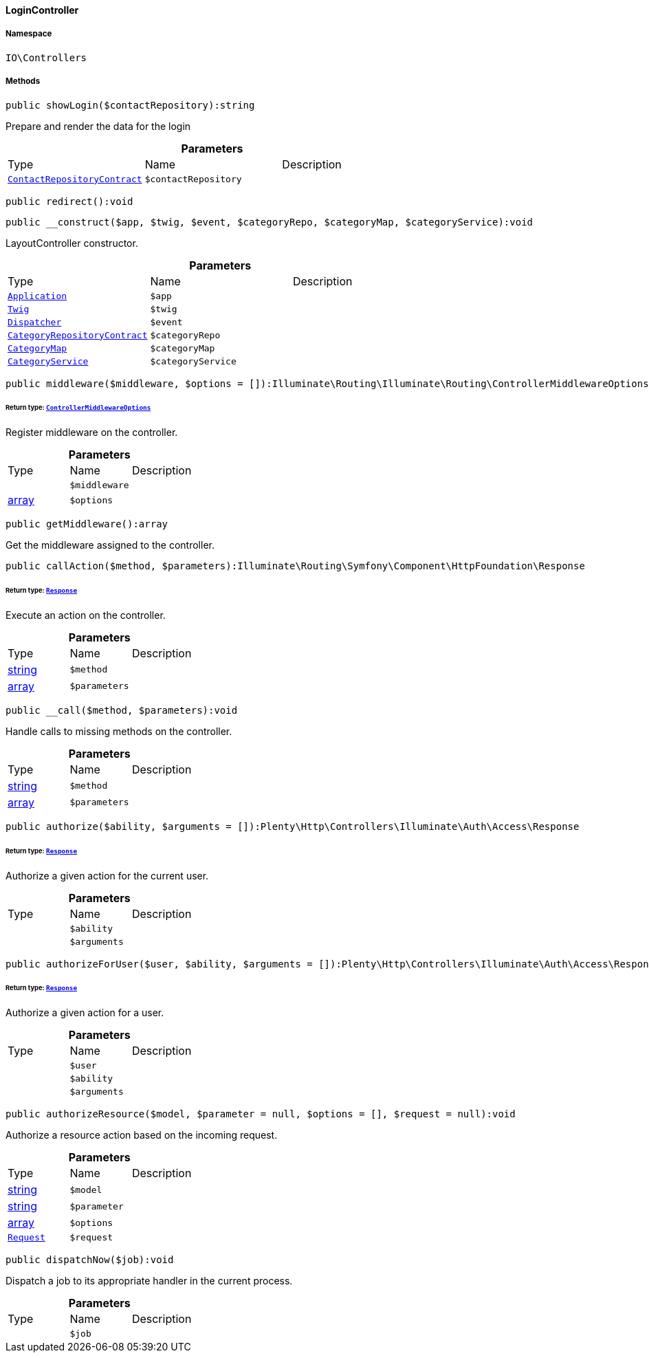 :table-caption!:
:example-caption!:
:source-highlighter: prettify
:sectids!:

[[io__logincontroller]]
==== LoginController





===== Namespace

`IO\Controllers`






===== Methods

[source%nowrap, php]
----

public showLogin($contactRepository):string

----

    





Prepare and render the data for the login

.*Parameters*
|===
|Type |Name |Description
|        xref:Webshop.adoc#webshop_contracts_contactrepositorycontract[`ContactRepositoryContract`]
a|`$contactRepository`
|
|===


[source%nowrap, php]
----

public redirect():void

----

    







[source%nowrap, php]
----

public __construct($app, $twig, $event, $categoryRepo, $categoryMap, $categoryService):void

----

    





LayoutController constructor.

.*Parameters*
|===
|Type |Name |Description
|        xref:Miscellaneous.adoc#miscellaneous_plugin_application[`Application`]
a|`$app`
|

|        xref:Miscellaneous.adoc#miscellaneous_templates_twig[`Twig`]
a|`$twig`
|

|        xref:Miscellaneous.adoc#miscellaneous_events_dispatcher[`Dispatcher`]
a|`$event`
|

|        xref:Category.adoc#category_contracts_categoryrepositorycontract[`CategoryRepositoryContract`]
a|`$categoryRepo`
|

|        xref:Miscellaneous.adoc#miscellaneous_helper_categorymap[`CategoryMap`]
a|`$categoryMap`
|

|        xref:Miscellaneous.adoc#miscellaneous_services_categoryservice[`CategoryService`]
a|`$categoryService`
|
|===


[source%nowrap, php]
----

public middleware($middleware, $options = []):Illuminate\Routing\Illuminate\Routing\ControllerMiddlewareOptions

----

    


====== *Return type:*        xref:Miscellaneous.adoc#miscellaneous_routing_controllermiddlewareoptions[`ControllerMiddlewareOptions`]


Register middleware on the controller.

.*Parameters*
|===
|Type |Name |Description
|
a|`$middleware`
|

|link:http://php.net/array[array^]
a|`$options`
|
|===


[source%nowrap, php]
----

public getMiddleware():array

----

    





Get the middleware assigned to the controller.

[source%nowrap, php]
----

public callAction($method, $parameters):Illuminate\Routing\Symfony\Component\HttpFoundation\Response

----

    


====== *Return type:*        xref:Miscellaneous.adoc#miscellaneous_httpfoundation_response[`Response`]


Execute an action on the controller.

.*Parameters*
|===
|Type |Name |Description
|link:http://php.net/string[string^]
a|`$method`
|

|link:http://php.net/array[array^]
a|`$parameters`
|
|===


[source%nowrap, php]
----

public __call($method, $parameters):void

----

    





Handle calls to missing methods on the controller.

.*Parameters*
|===
|Type |Name |Description
|link:http://php.net/string[string^]
a|`$method`
|

|link:http://php.net/array[array^]
a|`$parameters`
|
|===


[source%nowrap, php]
----

public authorize($ability, $arguments = []):Plenty\Http\Controllers\Illuminate\Auth\Access\Response

----

    


====== *Return type:*        xref:Miscellaneous.adoc#miscellaneous_access_response[`Response`]


Authorize a given action for the current user.

.*Parameters*
|===
|Type |Name |Description
|
a|`$ability`
|

|
a|`$arguments`
|
|===


[source%nowrap, php]
----

public authorizeForUser($user, $ability, $arguments = []):Plenty\Http\Controllers\Illuminate\Auth\Access\Response

----

    


====== *Return type:*        xref:Miscellaneous.adoc#miscellaneous_access_response[`Response`]


Authorize a given action for a user.

.*Parameters*
|===
|Type |Name |Description
|
a|`$user`
|

|
a|`$ability`
|

|
a|`$arguments`
|
|===


[source%nowrap, php]
----

public authorizeResource($model, $parameter = null, $options = [], $request = null):void

----

    





Authorize a resource action based on the incoming request.

.*Parameters*
|===
|Type |Name |Description
|link:http://php.net/string[string^]
a|`$model`
|

|link:http://php.net/string[string^]
a|`$parameter`
|

|link:http://php.net/array[array^]
a|`$options`
|

|        xref:Miscellaneous.adoc#miscellaneous_http_request[`Request`]
a|`$request`
|
|===


[source%nowrap, php]
----

public dispatchNow($job):void

----

    





Dispatch a job to its appropriate handler in the current process.

.*Parameters*
|===
|Type |Name |Description
|
a|`$job`
|
|===


